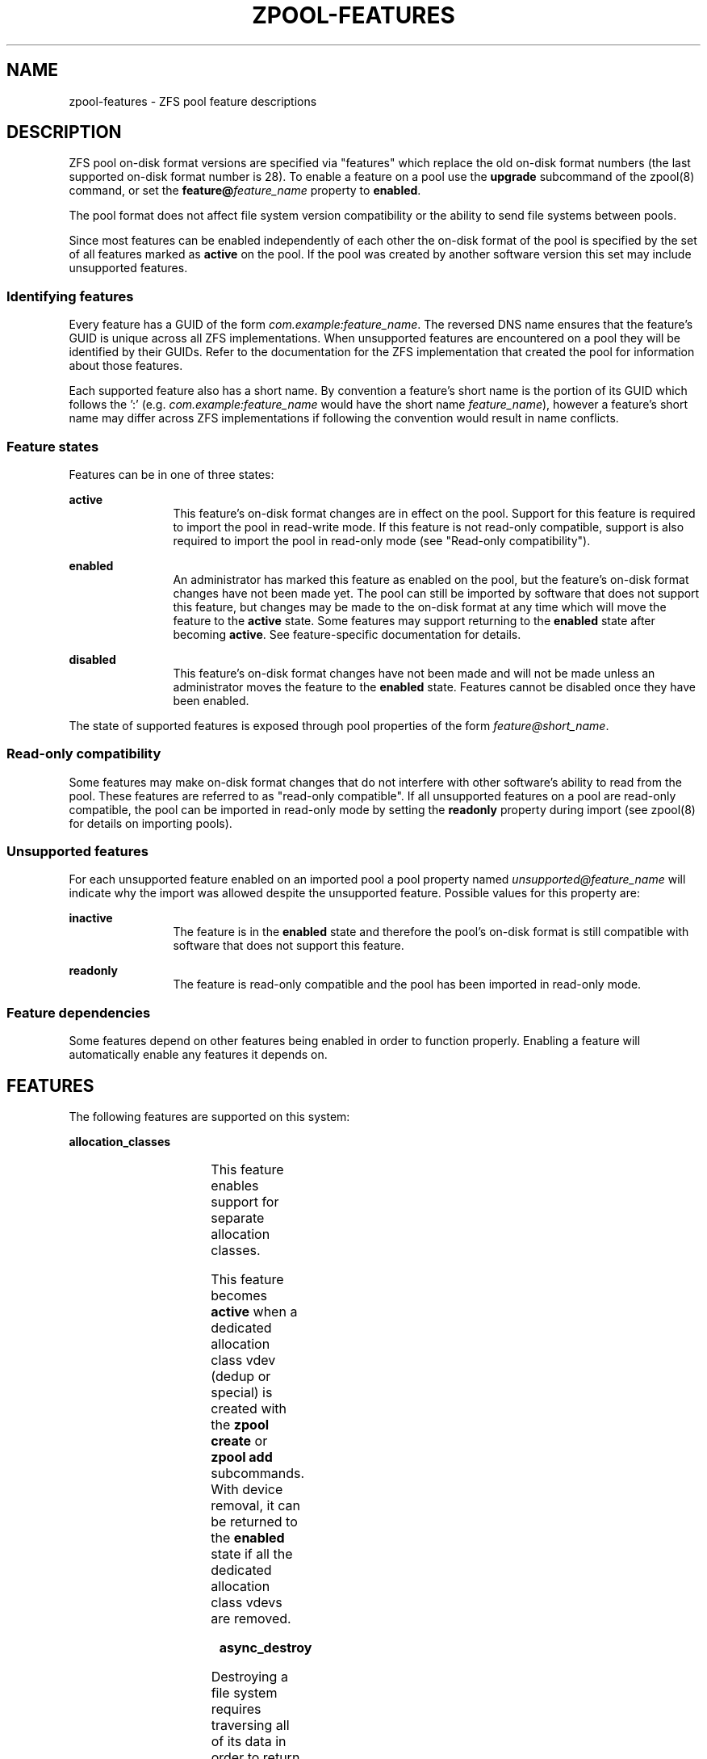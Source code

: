 '\" te
.\" Copyright (c) 2012, 2018 by Delphix. All rights reserved.
.\" Copyright (c) 2013 by Saso Kiselkov. All rights reserved.
.\" Copyright (c) 2014, Joyent, Inc. All rights reserved.
.\" The contents of this file are subject to the terms of the Common Development
.\" and Distribution License (the "License").  You may not use this file except
.\" in compliance with the License. You can obtain a copy of the license at
.\" usr/src/OPENSOLARIS.LICENSE or http://www.opensolaris.org/os/licensing.
.\"
.\" See the License for the specific language governing permissions and
.\" limitations under the License. When distributing Covered Code, include this
.\" CDDL HEADER in each file and include the License file at
.\" usr/src/OPENSOLARIS.LICENSE.  If applicable, add the following below this
.\" CDDL HEADER, with the fields enclosed by brackets "[]" replaced with your
.\" own identifying information:
.\" Portions Copyright [yyyy] [name of copyright owner]
.TH ZPOOL-FEATURES 5 "Jun 8, 2018"
.SH NAME
zpool\-features \- ZFS pool feature descriptions
.SH DESCRIPTION
.sp
.LP
ZFS pool on\-disk format versions are specified via "features" which replace
the old on\-disk format numbers (the last supported on\-disk format number is
28). To enable a feature on a pool use the \fBupgrade\fR subcommand of the
zpool(8) command, or set the \fBfeature@\fR\fIfeature_name\fR property
to \fBenabled\fR.
.sp
.LP
The pool format does not affect file system version compatibility or the ability
to send file systems between pools.
.sp
.LP
Since most features can be enabled independently of each other the on\-disk
format of the pool is specified by the set of all features marked as
\fBactive\fR on the pool. If the pool was created by another software version
this set may include unsupported features.
.SS "Identifying features"
.sp
.LP
Every feature has a GUID of the form \fIcom.example:feature_name\fR. The
reversed DNS name ensures that the feature's GUID is unique across all ZFS
implementations. When unsupported features are encountered on a pool they will
be identified by their GUIDs. Refer to the documentation for the ZFS
implementation that created the pool for information about those features.
.sp
.LP
Each supported feature also has a short name. By convention a feature's short
name is the portion of its GUID which follows the ':' (e.g.
\fIcom.example:feature_name\fR would have the short name \fIfeature_name\fR),
however a feature's short name may differ across ZFS implementations if
following the convention would result in name conflicts.
.SS "Feature states"
.sp
.LP
Features can be in one of three states:
.sp
.ne 2
.na
\fBactive\fR
.ad
.RS 12n
This feature's on\-disk format changes are in effect on the pool. Support for
this feature is required to import the pool in read\-write mode. If this
feature is not read-only compatible, support is also required to import the pool
in read\-only mode (see "Read\-only compatibility").
.RE

.sp
.ne 2
.na
\fBenabled\fR
.ad
.RS 12n
An administrator has marked this feature as enabled on the pool, but the
feature's on\-disk format changes have not been made yet. The pool can still be
imported by software that does not support this feature, but changes may be made
to the on\-disk format at any time which will move the feature to the
\fBactive\fR state. Some features may support returning to the \fBenabled\fR
state after becoming \fBactive\fR. See feature\-specific documentation for
details.
.RE

.sp
.ne 2
.na
\fBdisabled\fR
.ad
.RS 12n
This feature's on\-disk format changes have not been made and will not be made
unless an administrator moves the feature to the \fBenabled\fR state. Features
cannot be disabled once they have been enabled.
.RE

.sp
.LP
The state of supported features is exposed through pool properties of the form
\fIfeature@short_name\fR.
.SS "Read\-only compatibility"
.sp
.LP
Some features may make on\-disk format changes that do not interfere with other
software's ability to read from the pool. These features are referred to as
"read\-only compatible". If all unsupported features on a pool are read\-only
compatible, the pool can be imported in read\-only mode by setting the
\fBreadonly\fR property during import (see zpool(8) for details on
importing pools).
.SS "Unsupported features"
.sp
.LP
For each unsupported feature enabled on an imported pool a pool property
named \fIunsupported@feature_name\fR will indicate why the import was allowed
despite the unsupported feature. Possible values for this property are:

.sp
.ne 2
.na
\fBinactive\fR
.ad
.RS 12n
The feature is in the \fBenabled\fR state and therefore the pool's on\-disk
format is still compatible with software that does not support this feature.
.RE

.sp
.ne 2
.na
\fBreadonly\fR
.ad
.RS 12n
The feature is read\-only compatible and the pool has been imported in
read\-only mode.
.RE

.SS "Feature dependencies"
.sp
.LP
Some features depend on other features being enabled in order to function
properly. Enabling a feature will automatically enable any features it
depends on.
.SH FEATURES
.sp
.LP
The following features are supported on this system:

.sp
.ne 2
.na
\fBallocation_classes\fR
.ad
.RS 4n
.TS
l l .
GUID	org.zfsonlinux:allocation_classes
READ\-ONLY COMPATIBLE	yes
DEPENDENCIES	none
.TE

This feature enables support for separate allocation classes.

This feature becomes \fBactive\fR when a dedicated allocation class vdev
(dedup or special) is created with the \fBzpool create\fR or \fBzpool add\fR
subcommands. With device removal, it can be returned to the \fBenabled\fR
state if all the dedicated allocation class vdevs are removed.
.RE

.sp
.ne 2
.na
\fBasync_destroy\fR
.ad
.RS 4n
.TS
l l .
GUID	com.delphix:async_destroy
READ\-ONLY COMPATIBLE	yes
DEPENDENCIES	none
.TE

Destroying a file system requires traversing all of its data in order to
return its used space to the pool. Without \fBasync_destroy\fR the file system
is not fully removed until all space has been reclaimed. If the destroy
operation is interrupted by a reboot or power outage the next attempt to open
the pool will need to complete the destroy operation synchronously.

When \fBasync_destroy\fR is enabled the file system's data will be reclaimed
by a background process, allowing the destroy operation to complete without
traversing the entire file system. The background process is able to resume
interrupted destroys after the pool has been opened, eliminating the need
to finish interrupted destroys as part of the open operation. The amount
of space remaining to be reclaimed by the background process is available
through the \fBfreeing\fR property.

This feature is only \fBactive\fR while \fBfreeing\fR is non\-zero.
.RE

.sp
.ne 2
.na
\fBbookmarks\fR
.ad
.RS 4n
.TS
l l .
GUID	com.delphix:bookmarks
READ\-ONLY COMPATIBLE	yes
DEPENDENCIES	extensible_dataset
.TE

This feature enables use of the \fBzfs bookmark\fR subcommand.

This feature is \fBactive\fR while any bookmarks exist in the pool.
All bookmarks in the pool can be listed by running
\fBzfs list -t bookmark -r \fIpoolname\fR\fR.
.RE

.sp
.ne 2
.na
\fBbookmark_v2\fR
.ad
.RS 4n
.TS
l l .
GUID	com.datto:bookmark_v2
READ\-ONLY COMPATIBLE	no
DEPENDENCIES	bookmark, extensible_dataset
.TE

This feature enables the creation and management of larger bookmarks which are
needed for other features in ZFS.

This feature becomes \fBactive\fR when a v2 bookmark is created and will be
returned to the \fBenabled\fR state when all v2 bookmarks are destroyed.
.RE

.sp
.ne 2
.na
\fBbookmark_written\fR
.ad
.RS 4n
.TS
l l .
GUID	com.delphix:bookmark_written
READ\-ONLY COMPATIBLE	no
DEPENDENCIES	bookmark, extensible_dataset, bookmark_v2
.TE

This feature enables additional bookmark accounting fields, enabling the
written#<bookmark> property (space written since a bookmark) and estimates of
send stream sizes for incrementals from bookmarks.

This feature becomes \fBactive\fR when a bookmark is created and will be
returned to the \fBenabled\fR state when all bookmarks with these fields are destroyed.
.RE

.sp
.ne 2
.na
\fBdevice_rebuild\fR
.ad
.RS 4n
.TS
l l .
GUID	org.openzfs:device_rebuild
READ\-ONLY COMPATIBLE	yes
DEPENDENCIES	none
.TE

This feature enables the ability for the \fBzpool attach\fR and \fBzpool
replace\fR subcommands to perform sequential reconstruction (instead of
healing reconstruction) when resilvering.

Sequential reconstruction resilvers a device in LBA order without immediately
verifying the checksums.  Once complete a scrub is started which then verifies
the checksums.  This approach allows full redundancy to be restored to the pool
in the minimum amount of time.  This two phase approach will take longer than a
healing resilver when the time to verify the checksums is included.  However,
unless there is additional pool damage no checksum errors should be reported
by the scrub.  This feature is incompatible with raidz configurations.

This feature becomes \fBactive\fR while a sequential resilver is in progress,
and returns to \fBenabled\fR when the resilver completes.
.RE

.sp
.ne 2
.na
\fBdevice_removal\fR
.ad
.RS 4n
.TS
l l .
GUID	com.delphix:device_removal
READ\-ONLY COMPATIBLE	no
DEPENDENCIES	none
.TE

This feature enables the \fBzpool remove\fR subcommand to remove top-level
vdevs, evacuating them to reduce the total size of the pool.

This feature becomes \fBactive\fR when the \fBzpool remove\fR subcommand is used
on a top-level vdev, and will never return to being \fBenabled\fR.
.RE

.sp
.ne 2
.na
\fBedonr\fR
.ad
.RS 4n
.TS
l l .
GUID	org.illumos:edonr
READ\-ONLY COMPATIBLE	no
DEPENDENCIES	extensible_dataset
.TE

This feature enables the use of the Edon-R hash algorithm for checksum,
including for nopwrite (if compression is also enabled, an overwrite of
a block whose checksum matches the data being written will be ignored).
In an abundance of caution, Edon-R requires verification when used with
dedup: \fBzfs set dedup=edonr,verify\fR.  See \fBzfs\fR(8).

Edon-R is a very high-performance hash algorithm that was part
of the NIST SHA-3 competition. It provides extremely high hash
performance (over 350% faster than SHA-256), but was not selected
because of its unsuitability as a general purpose secure hash algorithm.
This implementation utilizes the new salted checksumming functionality
in ZFS, which means that the checksum is pre-seeded with a secret
256-bit random key (stored on the pool) before being fed the data block
to be checksummed. Thus the produced checksums are unique to a given
pool.

When the \fBedonr\fR feature is set to \fBenabled\fR, the administrator
can turn on the \fBedonr\fR checksum on any dataset using the
\fBzfs set checksum=edonr\fR. See zfs(8). This feature becomes
\fBactive\fR once a \fBchecksum\fR property has been set to \fBedonr\fR,
and will return to being \fBenabled\fR once all filesystems that have
ever had their checksum set to \fBedonr\fR are destroyed.

FreeBSD does not support the \fBedonr\fR feature.
.RE

.sp
.ne 2
.na
\fBembedded_data\fR
.ad
.RS 4n
.TS
l l .
GUID	com.delphix:embedded_data
READ\-ONLY COMPATIBLE	no
DEPENDENCIES	none
.TE

This feature improves the performance and compression ratio of
highly-compressible blocks.  Blocks whose contents can compress to 112 bytes
or smaller can take advantage of this feature.

When this feature is enabled, the contents of highly-compressible blocks are
stored in the block "pointer" itself (a misnomer in this case, as it contains
the compressed data, rather than a pointer to its location on disk).  Thus
the space of the block (one sector, typically 512 bytes or 4KB) is saved,
and no additional i/o is needed to read and write the data block.

This feature becomes \fBactive\fR as soon as it is enabled and will
never return to being \fBenabled\fR.
.RE

.sp
.ne 2
.na
\fBempty_bpobj\fR
.ad
.RS 4n
.TS
l l .
GUID	com.delphix:empty_bpobj
READ\-ONLY COMPATIBLE	yes
DEPENDENCIES	none
.TE

This feature increases the performance of creating and using a large
number of snapshots of a single filesystem or volume, and also reduces
the disk space required.

When there are many snapshots, each snapshot uses many Block Pointer
Objects (bpobj's) to track blocks associated with that snapshot.
However, in common use cases, most of these bpobj's are empty.  This
feature allows us to create each bpobj on-demand, thus eliminating the
empty bpobjs.

This feature is \fBactive\fR while there are any filesystems, volumes,
or snapshots which were created after enabling this feature.
.RE

.sp
.ne 2
.na
\fBenabled_txg\fR
.ad
.RS 4n
.TS
l l .
GUID	com.delphix:enabled_txg
READ\-ONLY COMPATIBLE	yes
DEPENDENCIES	none
.TE

Once this feature is enabled ZFS records the transaction group number
in which new features are enabled. This has no user-visible impact,
but other features may depend on this feature.

This feature becomes \fBactive\fR as soon as it is enabled and will
never return to being \fBenabled\fB.
.RE

.sp
.ne 2
.na
\fBencryption\fR
.ad
.RS 4n
.TS
l l .
GUID	com.datto:encryption
READ\-ONLY COMPATIBLE	no
DEPENDENCIES	bookmark_v2, extensible_dataset
.TE

This feature enables the creation and management of natively encrypted datasets.

This feature becomes \fBactive\fR when an encrypted dataset is created and will
be returned to the \fBenabled\fR state when all datasets that use this feature
are destroyed.
.RE

.sp
.ne 2
.na
\fBextensible_dataset\fR
.ad
.RS 4n
.TS
l l .
GUID	com.delphix:extensible_dataset
READ\-ONLY COMPATIBLE	no
DEPENDENCIES	none
.TE

This feature allows more flexible use of internal ZFS data structures,
and exists for other features to depend on.

This feature will be \fBactive\fR when the first dependent feature uses it,
and will be returned to the \fBenabled\fR state when all datasets that use
this feature are destroyed.
.RE

.sp
.ne 2
.na
\fBfilesystem_limits\fR
.ad
.RS 4n
.TS
l l .
GUID	com.joyent:filesystem_limits
READ\-ONLY COMPATIBLE	yes
DEPENDENCIES	extensible_dataset
.TE

This feature enables filesystem and snapshot limits. These limits can be used
to control how many filesystems and/or snapshots can be created at the point in
the tree on which the limits are set.

This feature is \fBactive\fR once either of the limit properties has been
set on a dataset. Once activated the feature is never deactivated.
.RE

.sp
.ne 2
.na
\fBhole_birth\fR
.ad
.RS 4n
.TS
l l .
GUID	com.delphix:hole_birth
READ\-ONLY COMPATIBLE	no
DEPENDENCIES	enabled_txg
.TE

This feature has/had bugs, the result of which is that, if you do a
\fBzfs send -i\fR (or \fB-R\fR, since it uses \fB-i\fR) from an affected
dataset, the receiver will not see any checksum or other errors, but the
resulting destination snapshot will not match the source.  Its use by
\fBzfs send -i\fR has been disabled by default.  See the
\fBsend_holes_without_birth_time\fR module parameter in
zfs-module-parameters(5).

This feature improves performance of incremental sends (\fBzfs send -i\fR)
and receives for objects with many holes. The most common case of
hole-filled objects is zvols.

An incremental send stream from snapshot \fBA\fR to snapshot \fBB\fR
contains information about every block that changed between \fBA\fR and
\fBB\fR. Blocks which did not change between those snapshots can be
identified and omitted from the stream using a piece of metadata called
the 'block birth time', but birth times are not recorded for holes (blocks
filled only with zeroes). Since holes created after \fBA\fR cannot be
distinguished from holes created before \fBA\fR, information about every
hole in the entire filesystem or zvol is included in the send stream.

For workloads where holes are rare this is not a problem. However, when
incrementally replicating filesystems or zvols with many holes (for
example a zvol formatted with another filesystem) a lot of time will
be spent sending and receiving unnecessary information about holes that
already exist on the receiving side.

Once the \fBhole_birth\fR feature has been enabled the block birth times
of all new holes will be recorded. Incremental sends between snapshots
created after this feature is enabled will use this new metadata to avoid
sending information about holes that already exist on the receiving side.

This feature becomes \fBactive\fR as soon as it is enabled and will
never return to being \fBenabled\fB.
.RE

.sp
.ne 2
.na
\fBlarge_blocks\fR
.ad
.RS 4n
.TS
l l .
GUID	org.open-zfs:large_blocks
READ\-ONLY COMPATIBLE	no
DEPENDENCIES	extensible_dataset
.TE

The \fBlarge_block\fR feature allows the record size on a dataset to be
set larger than 128KB.

This feature becomes \fBactive\fR once a dataset contains a file with
a block size larger than 128KB, and will return to being \fBenabled\fR once all
filesystems that have ever had their recordsize larger than 128KB are destroyed.
.RE

.sp
.ne 2
.na
\fBlarge_dnode\fR
.ad
.RS 4n
.TS
l l .
GUID	org.zfsonlinux:large_dnode
READ\-ONLY COMPATIBLE	no
DEPENDENCIES	extensible_dataset
.TE

The \fBlarge_dnode\fR feature allows the size of dnodes in a dataset to be
set larger than 512B.

This feature becomes \fBactive\fR once a dataset contains an object with
a dnode larger than 512B, which occurs as a result of setting the
\fBdnodesize\fR dataset property to a value other than \fBlegacy\fR. The
feature will return to being \fBenabled\fR once all filesystems that
have ever contained a dnode larger than 512B are destroyed. Large dnodes
allow more data to be stored in the bonus buffer, thus potentially
improving performance by avoiding the use of spill blocks.
.RE

.sp
.ne 2
.na
\fB\fBlivelist\fR\fR
.ad
.RS 4n
.TS
l l .
GUID	com.delphix:livelist
READ\-ONLY COMPATIBLE	yes
DEPENDENCIES	none
.TE
This feature allows clones to be deleted faster than the traditional method
when a large number of random/sparse writes have been made to the clone.
All blocks allocated and freed after a clone is created are tracked by the
the clone's livelist which is referenced during the deletion of the clone.
The feature is activated when a clone is created and remains active until all
clones have been destroyed.
.RE

.sp
.ne 2
.na
\fBlog_spacemap\fR
.ad
.RS 4n
.TS
l l .
GUID	com.delphix:log_spacemap
READ\-ONLY COMPATIBLE	yes
DEPENDENCIES	com.delphix:spacemap_v2
.TE

This feature improves performance for heavily-fragmented pools,
especially when workloads are heavy in random-writes. It does so by
logging all the metaslab changes on a single spacemap every TXG
instead of scattering multiple writes to all the metaslab spacemaps.

This feature becomes \fBactive\fR as soon as it is enabled and will never
return to being \fBenabled\fR.
.RE

.sp
.ne 2
.na
\fBlz4_compress\fR
.ad
.RS 4n
.TS
l l .
GUID	org.illumos:lz4_compress
READ\-ONLY COMPATIBLE	no
DEPENDENCIES	none
.TE

\fBlz4\fR is a high-performance real-time compression algorithm that
features significantly faster compression and decompression as well as a
higher compression ratio than the older \fBlzjb\fR compression.
Typically, \fBlz4\fR compression is approximately 50% faster on
compressible data and 200% faster on incompressible data than
\fBlzjb\fR. It is also approximately 80% faster on decompression, while
giving approximately 10% better compression ratio.

When the \fBlz4_compress\fR feature is set to \fBenabled\fR, the
administrator can turn on \fBlz4\fR compression on any dataset on the
pool using the zfs(8) command. Please note that doing so will
immediately activate the \fBlz4_compress\fR feature on the underlying
pool using the zfs(8) command. Also, all newly written metadata
will be compressed with \fBlz4\fR algorithm. Since this feature is not
read-only compatible, this operation will render the pool unimportable
on systems without support for the \fBlz4_compress\fR feature.

Booting off of \fBlz4\fR-compressed root pools is supported.

This feature becomes \fBactive\fR as soon as it is enabled and will
never return to being \fBenabled\fB.
.RE

.sp
.ne 2
.na
\fBmulti_vdev_crash_dump\fR
.ad
.RS 4n
.TS
l l .
GUID	com.joyent:multi_vdev_crash_dump
READ\-ONLY COMPATIBLE	no
DEPENDENCIES	none
.TE

This feature allows a dump device to be configured with a pool comprised
of multiple vdevs.  Those vdevs may be arranged in any mirrored or raidz
configuration.

When the \fBmulti_vdev_crash_dump\fR feature is set to \fBenabled\fR,
the administrator can use the \fBdumpadm\fR(1M) command to configure a
dump device on a pool comprised of multiple vdevs.

Under Linux this feature is registered for compatibility but not used.
New pools created under Linux will have the feature \fBenabled\fR but
will never transition to \fB\fBactive\fR.  This functionality is not
required in order to support crash dumps under Linux.  Existing pools
where this feature is \fB\fBactive\fR can be imported.
.RE

.sp
.ne 2
.na
\fBobsolete_counts\fR
.ad
.RS 4n
.TS
l l .
GUID	com.delphix:obsolete_counts
READ\-ONLY COMPATIBLE	yes
DEPENDENCIES	device_removal
.TE

This feature is an enhancement of device_removal, which will over time
reduce the memory used to track removed devices.  When indirect blocks
are freed or remapped, we note that their part of the indirect mapping
is "obsolete", i.e. no longer needed.

This feature becomes \fBactive\fR when the \fBzpool remove\fR subcommand is
used on a top-level vdev, and will never return to being \fBenabled\fR.
.RE

.sp
.ne 2
.na
\fBproject_quota\fR
.ad
.RS 4n
.TS
l l .
GUID	org.zfsonlinux:project_quota
READ\-ONLY COMPATIBLE	yes
DEPENDENCIES	extensible_dataset
.TE

This feature allows administrators to account the spaces and objects usage
information against the project identifier (ID).

The project ID is new object-based attribute. When upgrading an existing
filesystem, object without project ID attribute will be assigned a zero
project ID. After this feature is enabled, newly created object will inherit
its parent directory's project ID if the parent inherit flag is set (via
\fBchattr +/-P\fR or \fBzfs project [-s|-C]\fR). Otherwise, the new object's
project ID will be set as zero. An object's project ID can be changed at
anytime by the owner (or privileged user) via \fBchattr -p $prjid\fR or
\fBzfs project -p $prjid\fR.

This feature will become \fBactive\fR as soon as it is enabled and will never
return to being \fBdisabled\fR. Each filesystem will be upgraded automatically
when remounted or when new file is created under that filesystem. The upgrade
can also be triggered on filesystems via `zfs set version=current <pool/fs>`.
The upgrade process runs in the background and may take a while to complete
for the filesystems containing a large number of files.
.RE

.sp
.ne 2
.na
\fB\fBredaction_bookmarks\fR\fR
.ad
.RS 4n
.TS
l l .
GUID	com.delphix:redaction_bookmarks
READ\-ONLY COMPATIBLE	no
DEPENDENCIES	bookmarks, extensible_dataset
.TE

This feature enables the use of the redacted zfs send.  Redacted \fBzfs send\fR
creates redaction bookmarks, which store the list of blocks redacted by the
send that created them.  For more information about redacted send,
see \fBzfs\fR(8).

.RE

.sp
.ne 2
.na
\fB\fBredacted_datasets\fR\fR
.ad
.RS 4n
.TS
l l .
GUID	com.delphix:redacted_datasets
READ\-ONLY COMPATIBLE	no
DEPENDENCIES	extensible_dataset
.TE

This feature enables the receiving of redacted zfs send streams.  Redacted zfs
send streams create redacted datasets when received.  These datasets are
missing some of their blocks, and so cannot be safely mounted, and their
contents cannot be safely read.  For more information about redacted receive,
see \fBzfs\fR(8).
.RE

.sp
.ne 2
.na
\fBresilver_defer\fR
.ad
.RS 4n
.TS
l l .
GUID	com.datto:resilver_defer
READ\-ONLY COMPATIBLE	yes
DEPENDENCIES	none
.TE

This feature allows zfs to postpone new resilvers if an existing one is already
in progress. Without this feature, any new resilvers will cause the currently
running one to be immediately restarted from the beginning.

This feature becomes \fBactive\fR once a resilver has been deferred, and
returns to being \fBenabled\fR when the deferred resilver begins.
.RE

.sp
.ne 2
.na
\fBsha512\fR
.ad
.RS 4n
.TS
l l .
GUID	org.illumos:sha512
READ\-ONLY COMPATIBLE	no
DEPENDENCIES	extensible_dataset
.TE

This feature enables the use of the SHA-512/256 truncated hash algorithm
(FIPS 180-4) for checksum and dedup. The native 64-bit arithmetic of
SHA-512 provides an approximate 50% performance boost over SHA-256 on
64-bit hardware and is thus a good minimum-change replacement candidate
for systems where hash performance is important, but these systems
cannot for whatever reason utilize the faster \fBskein\fR and
\fBedonr\fR algorithms.

When the \fBsha512\fR feature is set to \fBenabled\fR, the administrator
can turn on the \fBsha512\fR checksum on any dataset using
\fBzfs set checksum=sha512\fR. See zfs(8). This feature becomes
\fBactive\fR once a \fBchecksum\fR property has been set to \fBsha512\fR,
and will return to being \fBenabled\fR once all filesystems that have
ever had their checksum set to \fBsha512\fR are destroyed.
.RE

.sp
.ne 2
.na
\fBskein\fR
.ad
.RS 4n
.TS
l l .
GUID	org.illumos:skein
READ\-ONLY COMPATIBLE	no
DEPENDENCIES	extensible_dataset
.TE

This feature enables the use of the Skein hash algorithm for checksum
and dedup. Skein is a high-performance secure hash algorithm that was a
finalist in the NIST SHA-3 competition. It provides a very high security
margin and high performance on 64-bit hardware (80% faster than
SHA-256). This implementation also utilizes the new salted checksumming
functionality in ZFS, which means that the checksum is pre-seeded with a
secret 256-bit random key (stored on the pool) before being fed the data
block to be checksummed. Thus the produced checksums are unique to a
given pool, preventing hash collision attacks on systems with dedup.

When the \fBskein\fR feature is set to \fBenabled\fR, the administrator
can turn on the \fBskein\fR checksum on any dataset using
\fBzfs set checksum=skein\fR. See zfs(8). This feature becomes
\fBactive\fR once a \fBchecksum\fR property has been set to \fBskein\fR,
and will return to being \fBenabled\fR once all filesystems that have
ever had their checksum set to \fBskein\fR are destroyed.
.RE

.sp
.ne 2
.na
\fBspacemap_histogram\fR
.ad
.RS 4n
.TS
l l .
GUID	com.delphix:spacemap_histogram
READ\-ONLY COMPATIBLE	yes
DEPENDENCIES	none
.TE

This features allows ZFS to maintain more information about how free space
is organized within the pool. If this feature is \fBenabled\fR, ZFS will
set this feature to \fBactive\fR when a new space map object is created or
an existing space map is upgraded to the new format. Once the feature is
\fBactive\fR, it will remain in that state until the pool is destroyed.
.RE

.sp
.ne 2
.na
\fBspacemap_v2\fR
.ad
.RS 4n
.TS
l l .
GUID	com.delphix:spacemap_v2
READ\-ONLY COMPATIBLE	yes
DEPENDENCIES	none
.TE

This feature enables the use of the new space map encoding which
consists of two words (instead of one) whenever it is advantageous.
The new encoding allows space maps to represent large regions of
space more efficiently on-disk while also increasing their maximum
addressable offset.

This feature becomes \fBactive\fR once it is \fBenabled\fR, and never
returns back to being \fBenabled\fR.
.RE

.sp
.ne 2
.na
\fBuserobj_accounting\fR
.ad
.RS 4n
.TS
l l .
GUID	org.zfsonlinux:userobj_accounting
READ\-ONLY COMPATIBLE	yes
DEPENDENCIES	extensible_dataset
.TE

This feature allows administrators to account the object usage information
by user and group.

This feature becomes \fBactive\fR as soon as it is enabled and will never
return to being \fBenabled\fR. Each filesystem will be upgraded automatically
when remounted, or when new files are created under that filesystem.
The upgrade can also be started manually on filesystems by running
`zfs set version=current <pool/fs>`. The upgrade process runs in the background
and may take a while to complete for filesystems containing a large number of
files.
.RE

.sp
.ne 2
.na
\fBzpool_checkpoint\fR
.ad
.RS 4n
.TS
l l .
GUID	com.delphix:zpool_checkpoint
READ\-ONLY COMPATIBLE	yes
DEPENDENCIES	none
.TE

This feature enables the \fBzpool checkpoint\fR subcommand that can
checkpoint the state of the pool at the time it was issued and later
rewind back to it or discard it.

This feature becomes \fBactive\fR when the \fBzpool checkpoint\fR subcommand
is used to checkpoint the pool.
The feature will only return back to being \fBenabled\fR when the pool
is rewound or the checkpoint has been discarded.

.sp
.ne 2
.na
\fB\fBlivelist\fR\fR
.ad
.RS 4n
.TS
l l .
GUID	com.delphix:livelist
READ\-ONLY COMPATIBLE	yes
DEPENDENCIES	none
.TE

This feature allows clones to be deleted faster than the traditional method
when there are large number of random/sparse writes made to the clone.
All blocks allocated and freed after a clone is created are tracked by the
the clone's livelist which is referenced during the deletion of the clone.
The feature is activated when a clone is created and remains active until all
clones have been destroyed.

.SH "SEE ALSO"
zpool(8)
